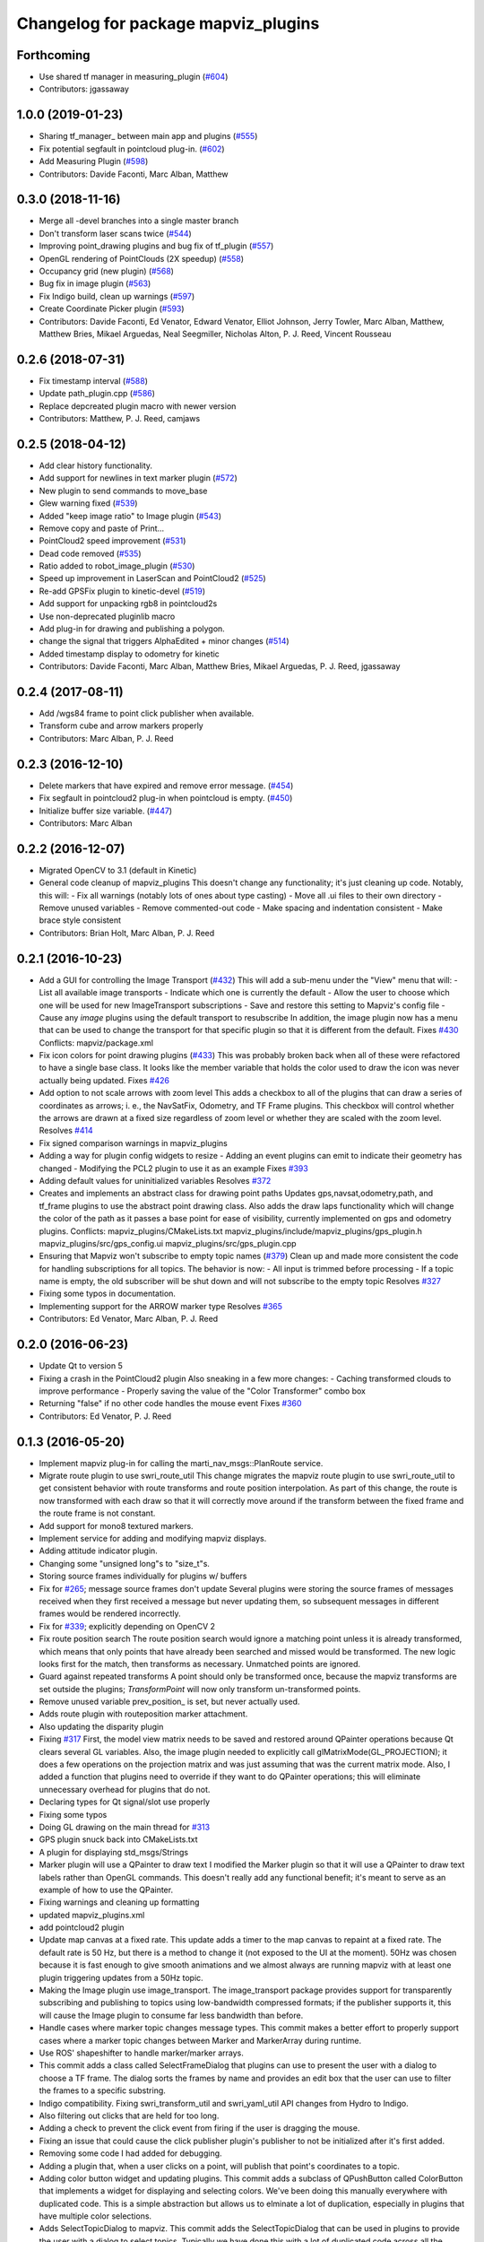 ^^^^^^^^^^^^^^^^^^^^^^^^^^^^^^^^^^^^
Changelog for package mapviz_plugins
^^^^^^^^^^^^^^^^^^^^^^^^^^^^^^^^^^^^

Forthcoming
-----------
* Use shared tf manager in measuring_plugin (`#604 <https://github.com/swri-robotics/mapviz/issues/604>`_)
* Contributors: jgassaway

1.0.0 (2019-01-23)
------------------
* Sharing tf_manager\_ between main app and plugins (`#555 <https://github.com/swri-robotics/mapviz/issues/555>`_)
* Fix potential segfault in pointcloud plug-in. (`#602 <https://github.com/swri-robotics/mapviz/issues/602>`_)
* Add Measuring Plugin (`#598 <https://github.com/swri-robotics/mapviz/issues/598>`_)
* Contributors: Davide Faconti, Marc Alban, Matthew

0.3.0 (2018-11-16)
------------------
* Merge all -devel branches into a single master branch
* Don't transform laser scans twice (`#544 <https://github.com/swri-robotics/mapviz/issues/544>`_)
* Improving point_drawing plugins and bug fix of tf_plugin (`#557 <https://github.com/swri-robotics/mapviz/issues/557>`_)
* OpenGL rendering of PointClouds  (2X speedup) (`#558 <https://github.com/swri-robotics/mapviz/issues/558>`_)
* Occupancy grid (new plugin) (`#568 <https://github.com/swri-robotics/mapviz/issues/568>`_)
* Bug fix in image plugin (`#563 <https://github.com/swri-robotics/mapviz/issues/563>`_)
* Fix Indigo build, clean up warnings (`#597 <https://github.com/swri-robotics/mapviz/issues/597>`_)
* Create Coordinate Picker plugin (`#593 <https://github.com/swri-robotics/mapviz/issues/593>`_)
* Contributors: Davide Faconti, Ed Venator, Edward Venator, Elliot Johnson, Jerry Towler, Marc Alban, Matthew, Matthew Bries, Mikael Arguedas, Neal Seegmiller, Nicholas Alton, P. J. Reed, Vincent Rousseau

0.2.6 (2018-07-31)
------------------
* Fix timestamp interval (`#588 <https://github.com/swri-robotics/mapviz/issues/588>`_)
* Update path_plugin.cpp (`#586 <https://github.com/swri-robotics/mapviz/issues/586>`_)
* Replace depcreated plugin macro with newer version
* Contributors: Matthew, P. J. Reed, camjaws

0.2.5 (2018-04-12)
------------------
* Add clear history functionality.
* Add support for newlines in text marker plugin (`#572 <https://github.com/swri-robotics/mapviz/issues/572>`_)
* New plugin to send commands to move_base
* Glew warning fixed (`#539 <https://github.com/swri-robotics/mapviz/issues/539>`_)
* Added "keep image ratio" to Image plugin (`#543 <https://github.com/swri-robotics/mapviz/issues/543>`_)
* Remove copy and paste of Print...
* PointCloud2 speed improvement (`#531 <https://github.com/swri-robotics/mapviz/issues/531>`_)
* Dead code removed (`#535 <https://github.com/swri-robotics/mapviz/issues/535>`_)
* Ratio added to robot_image_plugin (`#530 <https://github.com/swri-robotics/mapviz/issues/530>`_)
* Speed up improvement in LaserScan and PointCloud2 (`#525 <https://github.com/swri-robotics/mapviz/issues/525>`_)
* Re-add GPSFix plugin to kinetic-devel (`#519 <https://github.com/swri-robotics/mapviz/issues/519>`_)
* Add support for unpacking rgb8 in pointcloud2s
* Use non-deprecated pluginlib macro
* Add plug-in for drawing and publishing a polygon.
* change the signal that triggers AlphaEdited + minor changes (`#514 <https://github.com/swri-robotics/mapviz/issues/514>`_)
* Added timestamp display to odometry for kinetic
* Contributors: Davide Faconti, Marc Alban, Matthew Bries, Mikael Arguedas, P. J. Reed, jgassaway

0.2.4 (2017-08-11)
------------------
* Add /wgs84 frame to point click publisher when available.
* Transform cube and arrow markers properly
* Contributors: Marc Alban, P. J. Reed

0.2.3 (2016-12-10)
------------------
* Delete markers that have expired and remove error message. (`#454 <https://github.com/evenator/mapviz/issues/454>`_)
* Fix segfault in pointcloud2 plug-in when pointcloud is empty. (`#450 <https://github.com/evenator/mapviz/issues/450>`_)
* Initialize buffer size variable. (`#447 <https://github.com/evenator/mapviz/issues/447>`_)
* Contributors: Marc Alban

0.2.2 (2016-12-07)
------------------
* Migrated OpenCV to 3.1 (default in Kinetic)
* General code cleanup of mapviz_plugins
  This doesn't change any functionality; it's just cleaning up code.  Notably, this will:
  - Fix all warnings (notably lots of ones about type casting)
  - Move all .ui files to their own directory
  - Remove unused variables
  - Remove commented-out code
  - Make spacing and indentation consistent
  - Make brace style consistent
* Contributors: Brian Holt, Marc Alban, P. J. Reed

0.2.1 (2016-10-23)
------------------
* Add a GUI for controlling the Image Transport (`#432 <https://github.com/swri-robotics/mapviz/issues/432>`_)
  This will add a sub-menu under the "View" menu that will:
  - List all available image transports
  - Indicate which one is currently the default
  - Allow the user to choose which one will be used for new ImageTransport subscriptions
  - Save and restore this setting to Mapviz's config file
  - Cause any `image` plugins using the default transport to resubscribe
  In addition, the image plugin now has a menu that can be used to change the
  transport for that specific plugin so that it is different from the default.
  Fixes `#430 <https://github.com/swri-robotics/mapviz/issues/430>`_
  Conflicts:
  mapviz/package.xml
* Fix icon colors for point drawing plugins (`#433 <https://github.com/swri-robotics/mapviz/issues/433>`_)
  This was probably broken back when all of these were refactored to have a
  single base class.  It looks like the member variable that holds the color
  used to draw the icon was never actually being updated.
  Fixes `#426 <https://github.com/swri-robotics/mapviz/issues/426>`_
* Add option to not scale arrows with zoom level
  This adds a checkbox to all of the plugins that can draw a series of
  coordinates as arrows; i. e., the NavSatFix, Odometry, and TF Frame
  plugins.  This checkbox will control whether the arrows are drawn at a fixed
  size regardless of zoom level or whether they are scaled with the zoom level.
  Resolves `#414 <https://github.com/swri-robotics/mapviz/issues/414>`_
* Fix signed comparison warnings in mapviz_plugins
* Adding a way for plugin config widgets to resize
  - Adding an event plugins can emit to indicate their geometry has changed
  - Modifying the PCL2 plugin to use it as an example
  Fixes `#393 <https://github.com/swri-robotics/mapviz/issues/393>`_
* Adding default values for uninitialized variables
  Resolves `#372 <https://github.com/swri-robotics/mapviz/issues/372>`_
* Creates and implements an abstract class for drawing point paths
  Updates gps,navsat,odometry,path, and tf_frame plugins to use the
  abstract point drawing class. Also adds the draw laps functionality
  which will change the color of the path as it passes a base point for
  ease of visibility, currently implemented on gps and odometry plugins.
  Conflicts:
  mapviz_plugins/CMakeLists.txt
  mapviz_plugins/include/mapviz_plugins/gps_plugin.h
  mapviz_plugins/src/gps_config.ui
  mapviz_plugins/src/gps_plugin.cpp
* Ensuring that Mapviz won't subscribe to empty topic names (`#379 <https://github.com/swri-robotics/mapviz/issues/379>`_)
  Clean up and made more consistent the code for handling subscriptions for all topics.
  The behavior is now:
  - All input is trimmed before processing
  - If a topic name is empty, the old subscriber will be shut down and will not subscribe to the empty topic
  Resolves `#327 <https://github.com/swri-robotics/mapviz/issues/327>`_
* Fixing some typos in documentation.
* Implementing support for the ARROW marker type
  Resolves `#365 <https://github.com/swri-robotics/mapviz/issues/365>`_
* Contributors: Ed Venator, Marc Alban, P. J. Reed

0.2.0 (2016-06-23)
------------------
* Update Qt to version 5
* Fixing a crash in the PointCloud2 plugin
  Also sneaking in a few more changes:
  - Caching transformed clouds to improve performance
  - Properly saving the value of the "Color Transformer" combo box
* Returning "false" if no other code handles the mouse event
  Fixes `#360 <https://github.com/swri-robotics/mapviz/issues/360>`_
* Contributors: Ed Venator, P. J. Reed

0.1.3 (2016-05-20)
------------------
* Implement mapviz plug-in for calling the marti_nav_msgs::PlanRoute service.
* Migrate route plugin to use swri_route_util
  This change migrates the mapviz route plugin to use swri_route_util to
  get consistent behavior with route transforms and route position
  interpolation.  As part of this change, the route is now transformed
  with each draw so that it will correctly move around if the transform
  between the fixed frame and the route frame is not constant.
* Add support for mono8 textured markers.
* Implement service for adding and modifying mapviz displays.
* Adding attitude indicator plugin.
* Changing some "unsigned long"s to "size_t"s.
* Storing source frames individually for plugins w/ buffers
* Fix for `#265 <https://github.com/swri-robotics/mapviz/issues/265>`_; message source frames don't update
  Several plugins were storing the source frames of messages received when
  they first received a message but never updating them, so subsequent
  messages in different frames would be rendered incorrectly.
* Fix for `#339 <https://github.com/swri-robotics/mapviz/issues/339>`_; explicitly depending on OpenCV 2
* Fix route position search
  The route position search would ignore a matching point unless it is
  already transformed, which means that only points that have already been
  searched and missed would be transformed.
  The new logic looks first for the match, then transforms as necessary.
  Unmatched points are ignored.
* Guard against repeated transforms
  A point should only be transformed once, because the mapviz transforms
  are set outside the plugins; `TransformPoint` will now only transform
  un-transformed points.
* Remove unused variable
  prev_position\_ is set, but never actually used.
* Adds route plugin with routeposition marker attachment.
* Also updating the disparity plugin
* Fixing `#317 <https://github.com/swri-robotics/mapviz/issues/317>`_
  First, the model view matrix needs to be saved and restored around
  QPainter operations because Qt clears several GL variables.  Also, the
  image plugin needed to explicitly call glMatrixMode(GL_PROJECTION);
  it does a few operations on the projection matrix and was just assuming
  that was the current matrix mode.  Also, I added a function that plugins
  need to override if they want to do QPainter operations; this will
  eliminate unnecessary overhead for plugins that do not.
* Declaring types for Qt signal/slot use properly
* Fixing some typos
* Doing GL drawing on the main thread for `#313 <https://github.com/swri-robotics/mapviz/issues/313>`_
* GPS plugin snuck back into CMakeLists.txt
* A plugin for displaying std_msgs/Strings
* Marker plugin will use a QPainter to draw text
  I modified the Marker plugin so that it will use a QPainter to draw
  text labels rather than OpenGL commands.  This doesn't really add any
  functional benefit; it's meant to serve as an example of how to use
  the QPainter.
* Fixing warnings and cleaning up formatting
* updated mapviz_plugins.xml
* add pointcloud2 plugin
* Update map canvas at a fixed rate.
  This update adds a timer to the map canvas to repaint at a fixed rate.
  The default rate is 50 Hz, but there is a method to change it (not
  exposed to the UI at the moment).  50Hz was chosen because it is fast
  enough to give smooth animations and we almost always are running
  mapviz with at least one plugin triggering updates from a 50Hz topic.
* Making the Image plugin use image_transport.
  The image_transport package provides support for transparently
  subscribing and publishing to topics using low-bandwidth compressed
  formats; if the publisher supports it, this will cause the Image
  plugin to consume far less bandwidth than before.
* Handle cases where marker topic changes message types.
  This commit makes a better effort to properly support cases where a
  marker topic changes between Marker and MarkerArray during runtime.
* Use ROS' shapeshifter to handle marker/marker arrays.
* This commit adds a class called SelectFrameDialog that plugins can use
  to present the user with a dialog to choose a TF frame. The dialog
  sorts the frames by name and provides an edit box that the user can
  use to filter the frames to a specific substring.
* Indigo compatibility.
  Fixing swri_transform_util and swri_yaml_util API changes from
  Hydro to Indigo.
* Also filtering out clicks that are held for too long.
* Adding a check to prevent the click event from firing if the user is dragging the mouse.
* Fixing an issue that could cause the click publisher plugin's publisher to not be initialized after it's first added.
* Removing some code I had added for debugging.
* Adding a plugin that, when a user clicks on a point, will publish that point's coordinates to a topic.
* Adding color button widget and updating plugins.
  This commit adds a subclass of QPushButton called ColorButton that
  implements a widget for displaying and selecting colors.  We've been
  doing this manually everywhere with duplicated code.  This is a simple
  abstraction but allows us to elminate a lot of duplication, especially
  in plugins that have multiple color selections.
* Adds SelectTopicDialog to mapviz.
  This commit adds the SelectTopicDialog that can be used in plugins to
  provide the user with a dialog to select topics.  Typically we have
  done this with a lot of duplicated code across all the plugins.  This
  commit also updates the plugins in mapviz_plugins to use the new
  dialog.
  The new dialog provides several benefits:
  - Reduced code duplication
  - Simplifies writing new plugins
  - Common behavior between all plugins
  - Topics sorted by name
  - User can filter topics by substring
  - Continuously checks the master for new topics while the dialog is open.
* Contributors: Elliot Johnson, Jerry Towler, Marc Alban, Nicholas Alton, P. J. Reed

0.1.2 (2016-01-06)
------------------
* Enables the possibility to load a one-layer tile set
* Sorts topic, plug-in, and frame lists in selection dialogs.
* Fixes tf plug-in update.
* Contributors: Marc Alban, Vincent Rousseau

0.1.1 (2015-11-17)
------------------
* Extensions for geo files (PR `#262 <https://github.com/swri-robotics/mapviz/issues/262>`_)
* Adds a plugin to visualize laser scans.
  Display features are based on the laserscan plugin for rviz:
  * Points can be colored by range, or x/y/z axis
  * Points can be colored by interpolation between two colors or rainbow coloring
* Adds a plugin to visualize sensor_msgs/NavSatFix msgs, based on the old GPSFix plugin
* Contributors: Claudio Bandera, Ed Venator, Vincent Rousseau

0.1.0 (2015-09-29)
------------------
* Removes gps plugin, since gps_common is not in ROS Jade. See issue 
  `#238 <https://github.com/swri-robotics/mapviz/issues/238>`_.
* Contributors: Edward Venator

0.0.3 (2015-09-28)
------------------

0.0.2 (2015-09-27)
------------------
* Adds missing qt4_opengl dependency

0.0.1 (2015-09-27)
------------------
* Renames all marti_common packages that were renamed.
  (See http://github.com/swri-robotics/marti_common/issues/231)
* Fixes catkin_lint problems that could prevent installation.
* Exports the mapviz_plugins library
* Adds find_package(OpenCV REQUIRED) to cmake config
* adds icon to gps plug-in
* includes yaml_util header in mapviz plug-in base class
* adds gps_common dependency
* Sets the point orientation properly based on the GPSFix track.
* Converts incoming GPSFix points to the local XY frame as they arrive.
* Changes the GPS plugin to always transform from the local XY frame.
* Adds a plugin to display GPSFix data.
* Fixes a few instances where "multires" was typoed as "mutlires".
* updates cmake version to squash the CMP0003 warning
* removes dependencies on build_tools
* switches format 2 package definition
* Updates marker_plugin to correctly handle marker orientation.
* adds color selection for path visualization
* display preview icon next to plug-in names
* sets the z component of path points to 0 before transforming to avoid uninitialized values
* fixes missing organization in license text
* fixes for GLEW/GL include order
* catkinize mapviz
* changes license to BSD
* adds license and readme files
* Contributors: Edward Venator, Elliot Johnson, Marc Alban, P. J. Reed
